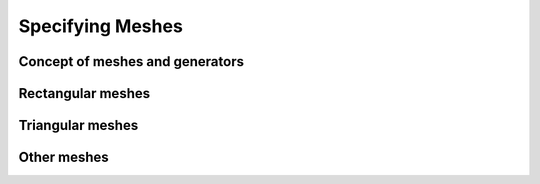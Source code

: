 .. _sec-meshes:
*****************
Specifying Meshes
*****************

Concept of meshes and generators
================================

Rectangular meshes
==================

Triangular meshes
=================

Other meshes
============


